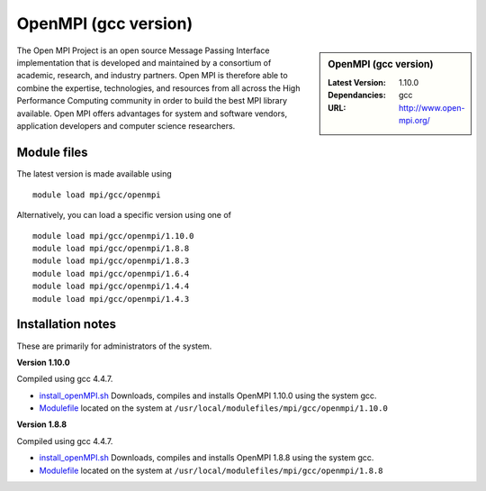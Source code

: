 OpenMPI (gcc version)
=====================

.. sidebar:: OpenMPI (gcc version)

   :Latest Version: 1.10.0
   :Dependancies: gcc
   :URL: http://www.open-mpi.org/

The Open MPI Project is an open source Message Passing Interface implementation that is developed and maintained by a consortium of academic, research, and industry partners. Open MPI is therefore able to combine the expertise, technologies, and resources from all across the High Performance Computing community in order to build the best MPI library available. Open MPI offers advantages for system and software vendors, application developers and computer science researchers.

Module files
------------
The latest version is made available using ::

   module load mpi/gcc/openmpi

Alternatively, you can load a specific version using one of ::

   module load mpi/gcc/openmpi/1.10.0
   module load mpi/gcc/openmpi/1.8.8
   module load mpi/gcc/openmpi/1.8.3
   module load mpi/gcc/openmpi/1.6.4
   module load mpi/gcc/openmpi/1.4.4
   module load mpi/gcc/openmpi/1.4.3

Installation notes
------------------
These are primarily for administrators of the system.

**Version 1.10.0**

Compiled using gcc 4.4.7.

* `install_openMPI.sh  <https://github.com/rcgsheffield/iceberg_software/blob/master/software/install_scripts/mpi/gcc/openmpi/install_gcc_openMPI_1.10.0.sh>`_ Downloads, compiles and installs OpenMPI 1.10.0 using the system gcc.
* `Modulefile <https://github.com/rcgsheffield/iceberg_software/blob/master/software/modulefiles/mpi/gcc/openmpi/1.10.0>`_ located on the system at ``/usr/local/modulefiles/mpi/gcc/openmpi/1.10.0``

**Version 1.8.8**

Compiled using gcc 4.4.7.

* `install_openMPI.sh  <https://github.com/rcgsheffield/iceberg_software/blob/master/software/install_scripts/mpi/gcc/openmpi/install_gcc_openMPI_1.8.8.sh>`_ Downloads, compiles and installs OpenMPI 1.8.8 using the system gcc.
* `Modulefile <https://github.com/rcgsheffield/iceberg_software/blob/master/software/modulefiles/mpi/gcc/openmpi/1.8.8>`_ located on the system at ``/usr/local/modulefiles/mpi/gcc/openmpi/1.8.8``
